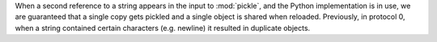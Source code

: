 When a second reference to a string appears in the input to :mod:`pickle`,
and the Python implementation is in use,
we are guaranteed that a single copy gets pickled
and a single object is shared when reloaded.
Previously, in protocol 0, when a string contained certain characters
(e.g. newline) it resulted in duplicate objects.
